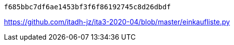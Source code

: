  f685bbc7df6ae1453bf3f6f86192745c8d26dbdf

https://github.com/itadh-jz/ita3-2020-04/blob/master/einkaufliste.py